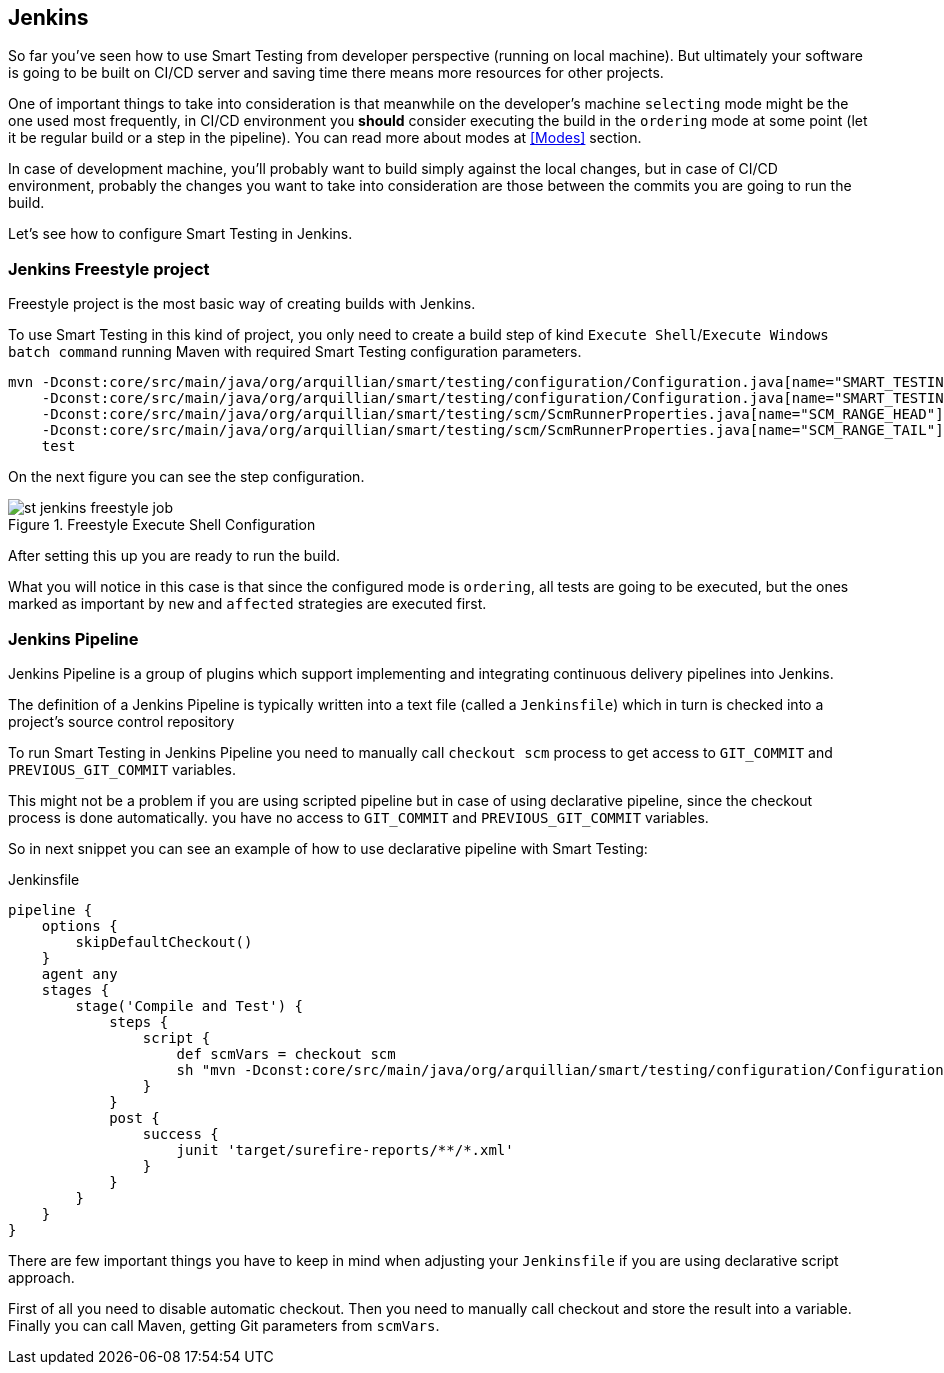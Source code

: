 == Jenkins

So far you've seen how to use Smart Testing from developer perspective (running on local machine).
But ultimately your software is going to be built on CI/CD server and saving time there means more resources for other projects.

One of important things to take into consideration is that meanwhile on the developer's machine `selecting` mode might be the one used most frequently, in CI/CD environment you *should* consider executing the build in the `ordering` mode at some point (let it be regular build or a step in the pipeline). You can read more about modes at <<Modes>> section.

In case of development machine, you'll probably want to build simply against the local changes, but in case of CI/CD environment, probably the changes you want to take into consideration are those between the commits you are going to run the build.

Let's see how to configure Smart Testing in Jenkins.

=== Jenkins Freestyle project

Freestyle project is the most basic way of creating builds with Jenkins.

To use Smart Testing in this kind of project, you only need to create a build step of kind `Execute Shell`/`Execute Windows batch command` running Maven with required Smart Testing configuration parameters.


[source, subs="attributes, macros"]
----
mvn -Dconst:core/src/main/java/org/arquillian/smart/testing/configuration/Configuration.java[name="SMART_TESTING"]="new, affected"
    -Dconst:core/src/main/java/org/arquillian/smart/testing/configuration/Configuration.java[name="SMART_TESTING_MODE"]=ordering
    -Dconst:core/src/main/java/org/arquillian/smart/testing/scm/ScmRunnerProperties.java[name="SCM_RANGE_HEAD"]=${GIT_COMMIT}
    -Dconst:core/src/main/java/org/arquillian/smart/testing/scm/ScmRunnerProperties.java[name="SCM_RANGE_TAIL"]=${GIT_PREVIOUS_COMMIT}
    test
----

On the next figure you can see the step configuration.

.Freestyle Execute Shell Configuration
image::st-jenkins-freestyle-job.png[]

After setting this up you are ready to run the build.

What you will notice in this case is that since the configured mode is `ordering`, all tests are going to be executed, but the ones marked as important by `new` and `affected` strategies are executed first.

=== Jenkins Pipeline

Jenkins Pipeline is a group of plugins which support implementing and integrating continuous delivery pipelines into Jenkins.

The definition of a Jenkins Pipeline is typically written into a text file (called a `Jenkinsfile`) which in turn is checked into a project’s source control repository

To run Smart Testing in Jenkins Pipeline you need to manually call `checkout scm` process to get access to `GIT_COMMIT` and `PREVIOUS_GIT_COMMIT` variables.

This might not be a problem if you are using scripted pipeline but in case of using declarative pipeline, since the checkout process is done automatically. you have no access to `GIT_COMMIT` and `PREVIOUS_GIT_COMMIT` variables.

So in next snippet you can see an example of how to use declarative pipeline with Smart Testing:

[source, subs="macros"]
.Jenkinsfile
----
pipeline {
    options {
        skipDefaultCheckout()
    }
    agent any
    stages {
        stage('Compile and Test') {
            steps {
                script {
                    def scmVars = checkout scm
                    sh "mvn -Dconst:core/src/main/java/org/arquillian/smart/testing/configuration/Configuration.java[name="SMART_TESTING"]='new, affected' -Dconst:core/src/main/java/org/arquillian/smart/testing/configuration/Configuration.java[name="SMART_TESTING_MODE"]=ordering -Dconst:core/src/main/java/org/arquillian/smart/testing/scm/ScmRunnerProperties.java[name="SCM_RANGE_HEAD"]=${scmVars.GIT_COMMIT} -Dconst:core/src/main/java/org/arquillian/smart/testing/scm/ScmRunnerProperties.java[name="SCM_RANGE_TAIL"]=${scmVars.GIT_PREVIOUS_COMMI} test"
                }
            }
            post {
                success {
                    junit 'target/surefire-reports/**/*.xml'
                }
            }
        }
    }
}
----

There are few important things you have to keep in mind when adjusting your `Jenkinsfile` if you are using declarative script approach.

First of all you need to disable automatic checkout. Then you need to manually call checkout and store the result into  a variable. Finally you can call Maven, getting Git parameters from `scmVars`.
